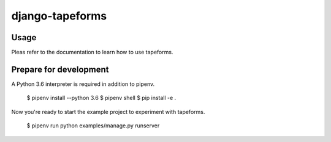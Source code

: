django-tapeforms
================

Usage
-----

Pleas refer to the documentation to learn how to use tapeforms.


Prepare for development
-----------------------

A Python 3.6 interpreter is required in addition to pipenv.

    $ pipenv install --python 3.6
    $ pipenv shell
    $ pip install -e .

Now you're ready to start the example project to experiment with tapeforms.

    $ pipenv run python examples/manage.py runserver
